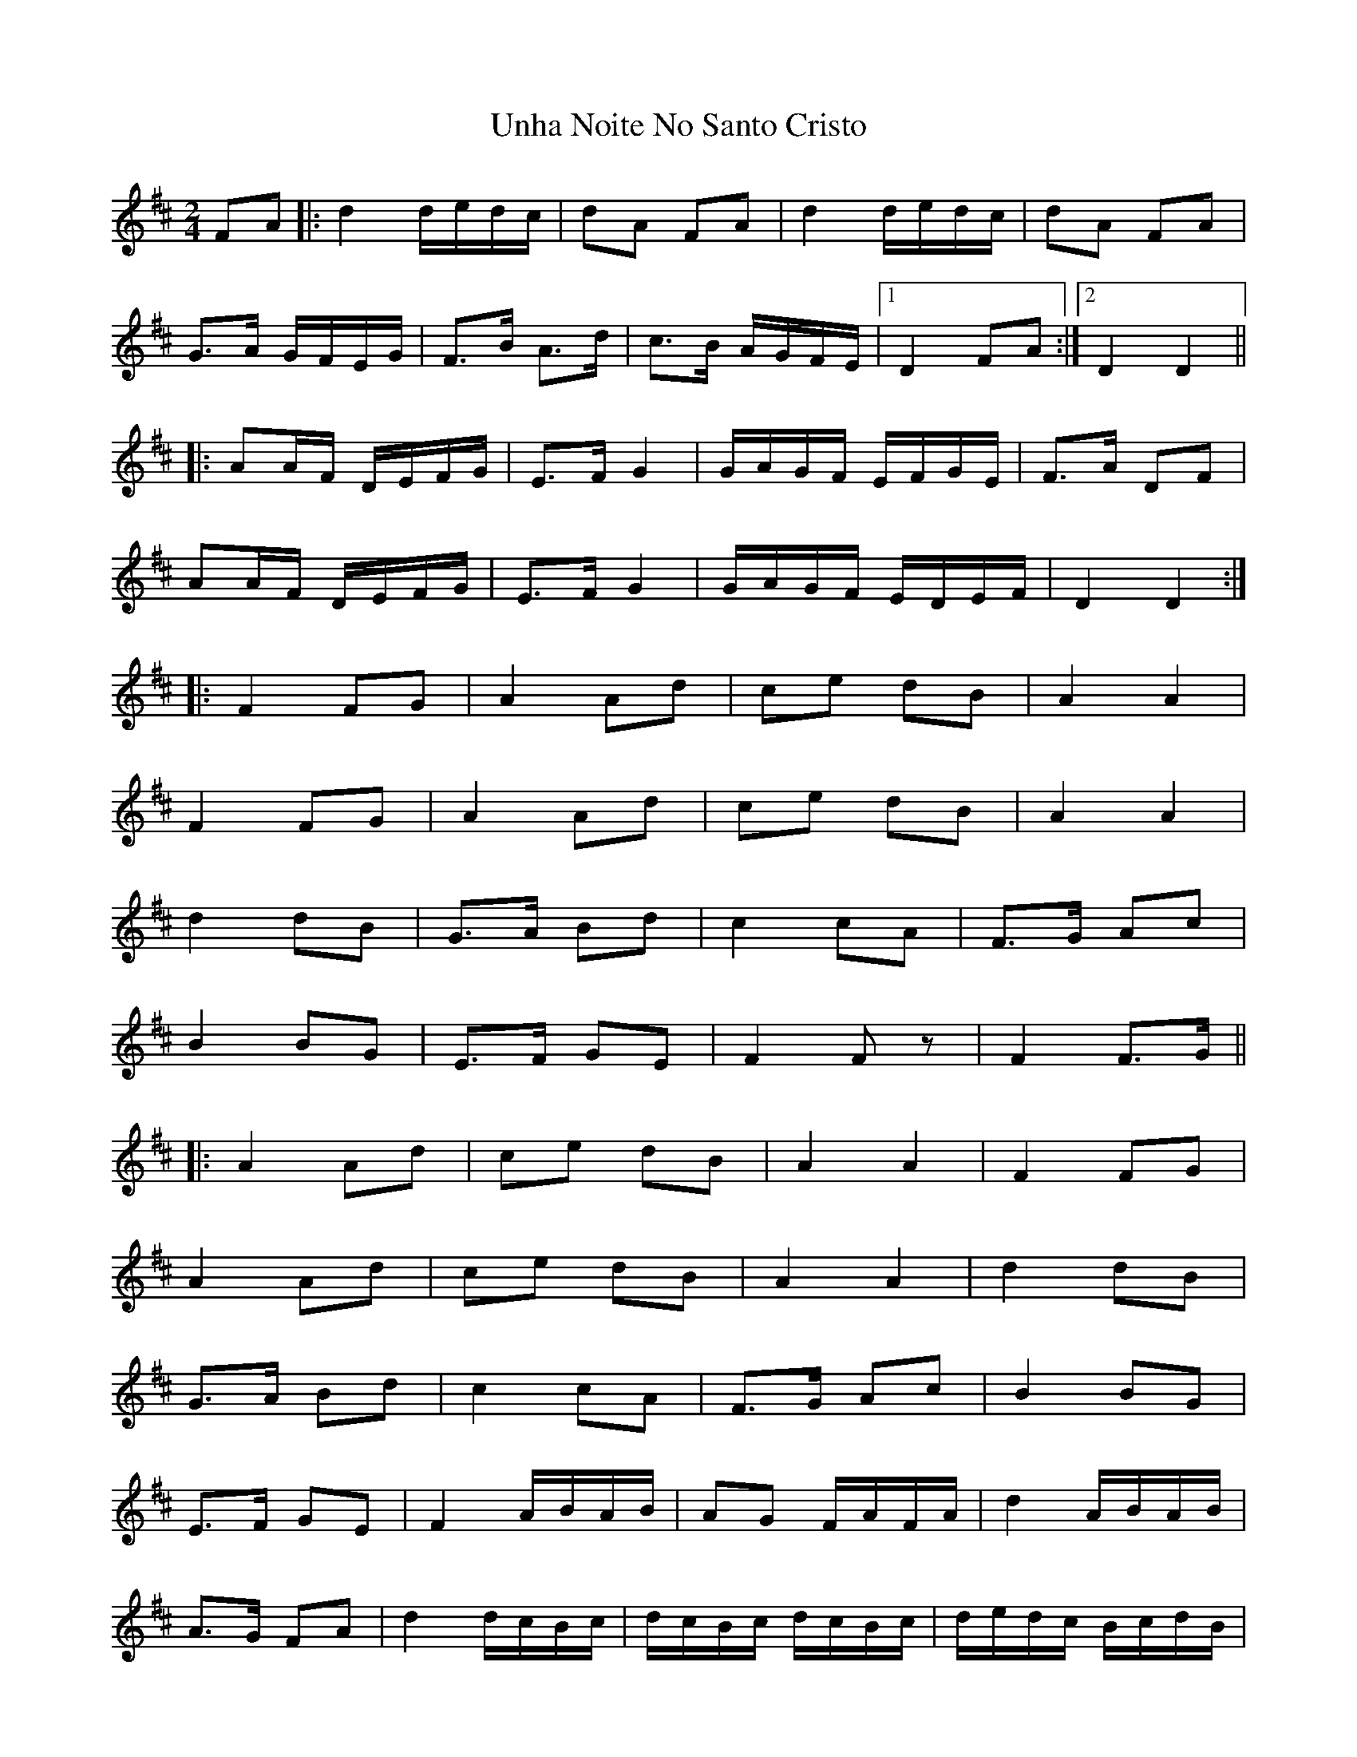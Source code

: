 X: 1
T: Unha Noite No Santo Cristo
Z: JACKB
S: https://thesession.org/tunes/6826#setting6826
R: polka
M: 2/4
L: 1/8
K: Dmaj
FA|:d2 d/e/d/c/ |dA FA |d2 d/e/d/c/ |dA FA |
G>A G/F/E/G/ | F>B A>d | c>B A/G/F/E/ |1 D2 FA:|2D2 D2||
|:AA/F/ D/E/F/G/ | E>F G2 | G/A/G/F/ E/F/G/E/ | F>A DF |
AA/F/ D/E/F/G/ | E>F G2 | G/A/G/F/ E/D/E/F/ | D2 D2 :|
|:F2 FG | A2 Ad | ce dB | A2 A2 |
F2 FG | A2 Ad | ce dB | A2 A2 |
d2 dB | G>A Bd | c2 cA | F>G Ac |
B2 BG | E>F GE | F2 F z| F2 F>G ||
|:A2 Ad | ce dB | A2 A2 | F2 FG |
A2 Ad | ce dB | A2 A2 | d2 dB |
G>A Bd | c2 cA | F>G Ac | B2 BG |
E>F GE | F2 A/B/A/B/ | AG F/A/F/A/ | d2 A/B/A/B/ |
A>G FA | d2 d/c/B/c/ | d/c/B/c/ d/c/B/c/ | d/e/d/c/ B/c/d/B/ |
c/d/c/B/ A/B/c/A/ | B/c/B/A/ G/A/B/G/ | A/B/A/G/ F/G/A/F/ |
G/A/G/F/ E/F/G/E/ | F/G/F/E/ D/E/F/D/ | E/F/E/D/ E/F/G/E/| D2 D2 ||
